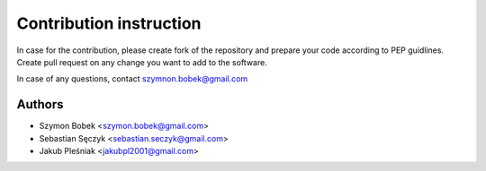 Contribution instruction
==========================

In case for the contribution, please create fork of the repository and prepare your code according to PEP guidlines.
Create pull request on any change you want to add to the software.

In case of any questions, contact szymnon.bobek@gmail.com

Authors
--------

- Szymon Bobek <szymon.bobek@gmail.com>
- Sebastian Sęczyk <sebastian.seczyk@gmail.com>
- Jakub Pleśniak <jakubpl2001@gmail.com>
